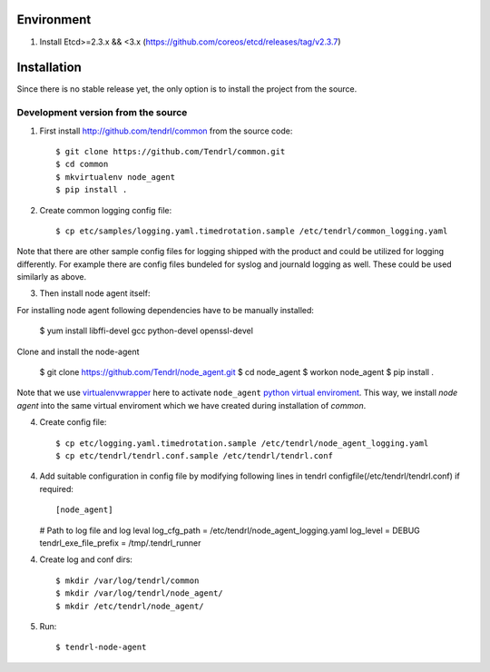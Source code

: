 ===========
Environment
===========

1. Install Etcd>=2.3.x && <3.x (https://github.com/coreos/etcd/releases/tag/v2.3.7)


============
Installation
============

Since there is no stable release yet, the only option is to install the project
from the source.

Development version from the source
-----------------------------------

1. First install http://github.com/tendrl/common from the source code::

    $ git clone https://github.com/Tendrl/common.git
    $ cd common
    $ mkvirtualenv node_agent
    $ pip install .

2. Create common logging config file::

    $ cp etc/samples/logging.yaml.timedrotation.sample /etc/tendrl/common_logging.yaml

Note that there are other sample config files for logging shipped with the product
and could be utilized for logging differently. For example there are config files
bundeled for syslog and journald logging as well. These could be used similarly as above.

3. Then install node agent itself::

For installing node agent following dependencies have to be manually installed:

    $ yum install libffi-devel gcc python-devel openssl-devel

Clone and install the node-agent

    $ git clone https://github.com/Tendrl/node_agent.git
    $ cd node_agent
    $ workon node_agent
    $ pip install .

Note that we use virtualenvwrapper_ here to activate ``node_agent`` `python
virtual enviroment`_. This way, we install *node agent* into the same virtual
enviroment which we have created during installation of *common*.

.. _virtualenvwrapper: https://virtualenvwrapper.readthedocs.io/en/latest/
.. _`python virtual enviroment`: https://virtualenv.pypa.io/en/stable/

4. Create config file::

    $ cp etc/logging.yaml.timedrotation.sample /etc/tendrl/node_agent_logging.yaml
    $ cp etc/tendrl/tendrl.conf.sample /etc/tendrl/tendrl.conf

4. Add suitable configuration in config file by modifying following lines in
   tendrl configfile(/etc/tendrl/tendrl.conf) if required::

   [node_agent]
   # Path to log file and log leval
   log_cfg_path = /etc/tendrl/node_agent_logging.yaml
   log_level = DEBUG
   tendrl_exe_file_prefix = /tmp/.tendrl_runner

4. Create log and conf dirs::

     $ mkdir /var/log/tendrl/common
     $ mkdir /var/log/tendrl/node_agent/
     $ mkdir /etc/tendrl/node_agent/

5. Run::

    $ tendrl-node-agent
